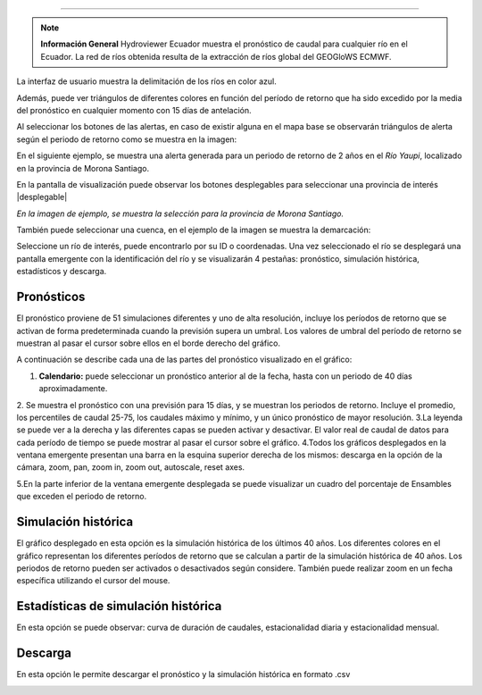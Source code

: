 .. _Hydroviewer Ecuador:

.. |logo| image:: _static/imgs/hydroviewer/hydroviewer.png
    :width: 60

.. |desplegable| image:: _static/imgs/hydroviewer/provincias.png
    :width: 30

 |logo|  HYDROVIEWER-Ecuador
===============================

.. note:: **Información General**
    Hydroviewer Ecuador muestra el pronóstico de caudal para cualquier río en el Ecuador. La red de ríos obtenida resulta
    de la extracción de ríos global del GEOGloWS ECMWF.


La interfaz de usuario muestra la delimitación de los ríos en color azul.

.. image:: _static/imgs/hydroviewer/hydroviewer.png
   :width: 500
   :align: center

Además, puede ver triángulos de diferentes colores en función del período de retorno que ha sido excedido por la media
del pronóstico en cualquier momento con 15 días de antelación.

.. image:: _static/imgs/hydroviewer/panelcuencas.png
   :width: 70
   :align: center

Al seleccionar los botones de las alertas, en caso de existir alguna en el mapa base se observarán triángulos de alerta
según el periodo de retorno como se muestra en la imagen:

.. image:: _static/imgs/hydroviewer/hydroviewer-alertas.png
   :width: 500
   :align: center

En el siguiente ejemplo, se muestra una alerta generada para un periodo de retorno de 2 años en el *Río Yaupi*, localizado
en la provincia de Morona Santiago.

.. image:: _static/imgs/hydroviewer/alertarioyaupi2anios.png
   :width: 500
   :align: center

En la pantalla de visualización puede observar los botones desplegables para seleccionar una provincia de interés |desplegable|

.. image:: _static/imgs/hydroviewer/provinciasejemplo.png
   :width: 500
   :align: center

*En la imagen de ejemplo, se muestra la selección para la provincia de Morona Santiago.*

También puede seleccionar una cuenca, en el ejemplo de la imagen se muestra la demarcación:

.. image:: _static/imgs/hydroviewer/ejemplodemarcacion.png
   :width: 500
   :align: center

Seleccione un río de interés, puede encontrarlo por su ID o coordenadas. Una vez seleccionado el río se desplegará una
pantalla emergente con la identificación del río y se visualizarán 4 pestañas:  pronóstico, simulación histórica,
estadísticos y descarga.

.. image:: _static/imgs/hydroviewer/botonesventanaemergente.png
   :width: 300
   :align: center

Pronósticos
##########
El pronóstico proviene de 51 simulaciones diferentes y uno de alta resolución, incluye los períodos de retorno que se
activan de forma predeterminada cuando la previsión supera un umbral.
Los valores de umbral del período de retorno se muestran al pasar el cursor sobre ellos en el borde derecho del gráfico.

.. image:: _static/imgs/hydroviewer/forecast.png
   :width: 500
   :align: center

A continuación se describe cada una de las partes del pronóstico visualizado en el gráfico:

1. **Calendario:** puede seleccionar un pronóstico anterior al de la fecha, hasta con un periodo de 40 días aproximadamente.
2. Se muestra el pronóstico con una previsión para 15 días, y se muestran los periodos de retorno. Incluye el promedio,
los percentiles de caudal 25-75, los caudales máximo y mínimo, y un único pronóstico de mayor resolución.
3.La leyenda se puede ver a la derecha y las diferentes capas se pueden activar y desactivar. El valor real de caudal de
datos para cada período de tiempo se puede mostrar al pasar el cursor sobre el gráfico.
4.Todos los gráficos desplegados en la ventana emergente presentan una barra en la esquina superior derecha de los mismos:
descarga en la opción de la cámara, zoom, pan, zoom in, zoom out, autoscale, reset axes.

.. image:: _static/imgs/hydroviewer/botonesdescargagrafico.png
   :width: 200
   :align: center

5.En la parte inferior de la ventana emergente desplegada se puede visualizar un cuadro del porcentaje de Ensambles que
exceden el periodo de retorno.

Simulación histórica
######################
El gráfico desplegado en esta opción es la simulación histórica de los últimos 40 años. Los diferentes colores en el
gráfico representan los diferentes períodos de retorno que se calculan a partir de la simulación histórica de 40 años.
Los periodos de retorno pueden ser activados o desactivados según considere. También puede realizar zoom en un fecha
específica utilizando el cursor del mouse.

.. image:: _static/imgs/hydroviewer/historicalsimulation.png
   :width: 700
   :align: center


Estadísticas de simulación histórica
######################################
En esta opción se puede observar: curva de duración de caudales, estacionalidad diaria y estacionalidad mensual.

.. image:: _static/imgs/hydroviewer/historicalsimulationstatistics.png
   :width: 700
   :align: center

Descarga
##################
En esta opción le permite descargar el pronóstico y la simulación histórica en formato .csv

.. image:: _static/imgs/hydroviewer/descargadatoscsv.png
   :width: 500
   :align: center

